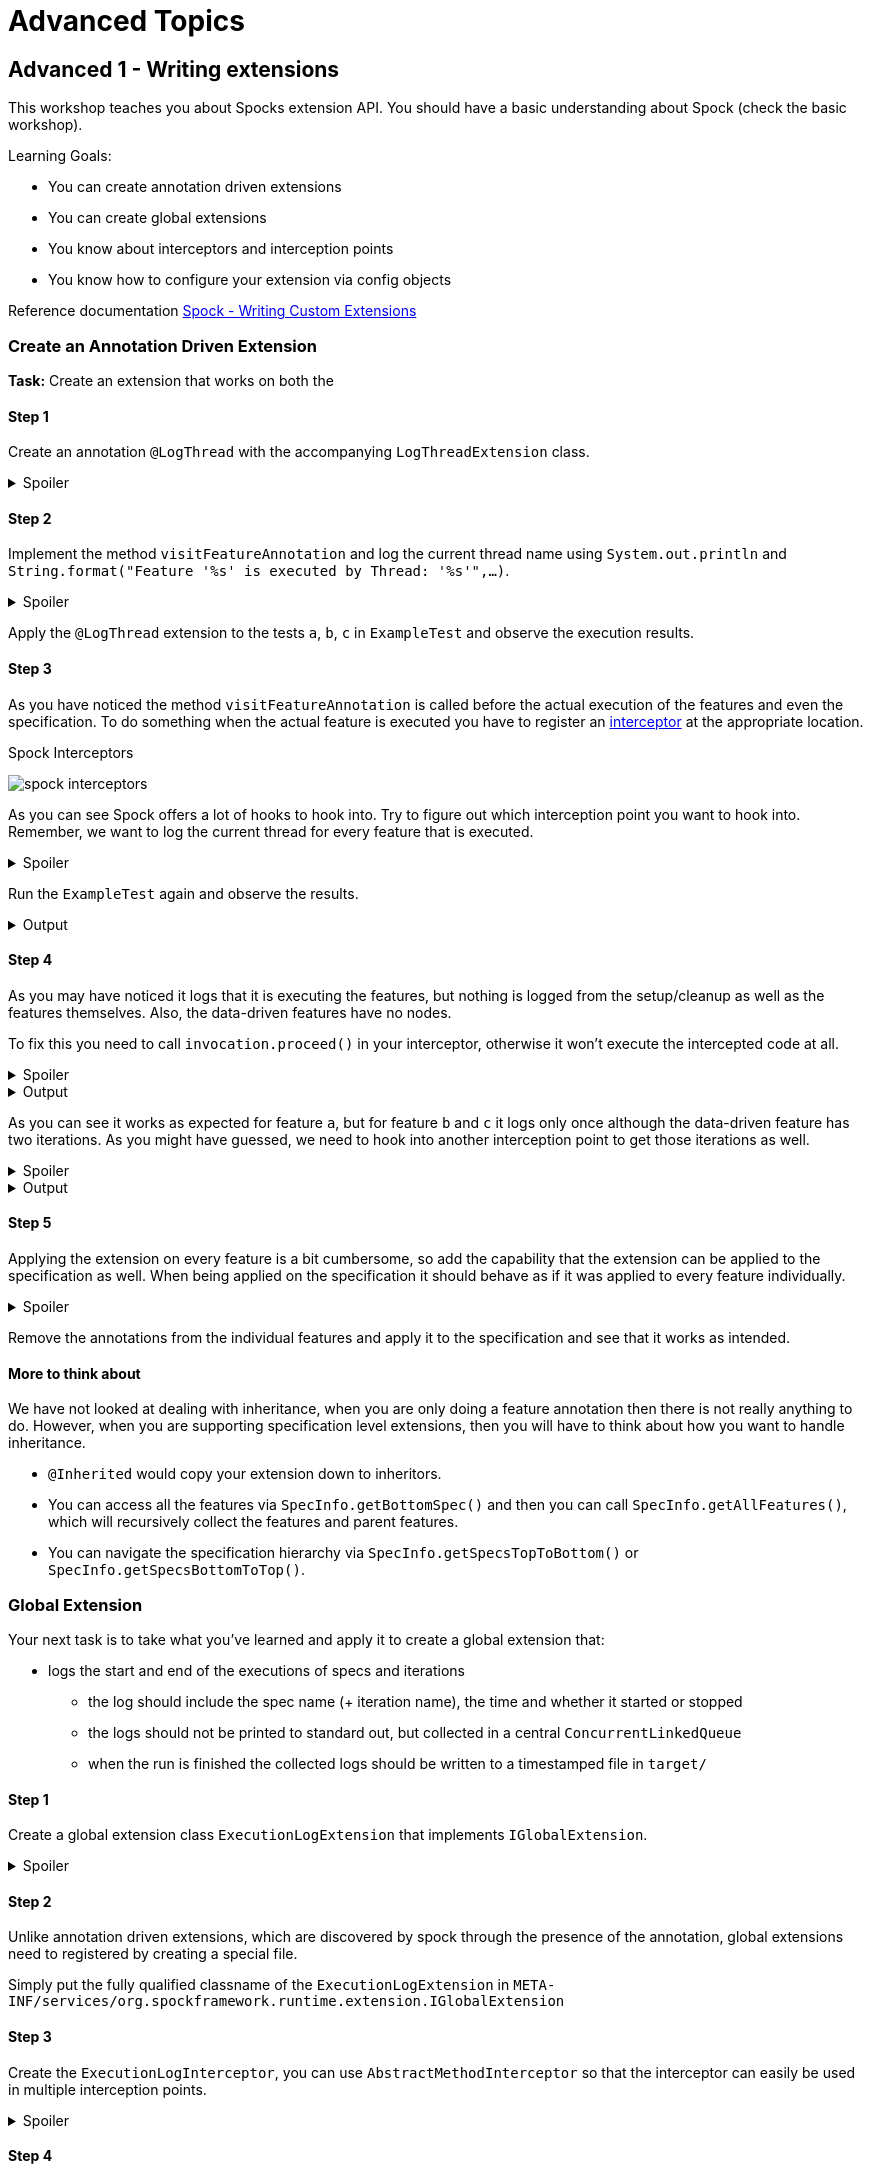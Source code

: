 = Advanced Topics

== Advanced 1 - Writing extensions

This workshop teaches you about Spocks extension API.
You should have a basic understanding about Spock (check the basic workshop).

Learning Goals:

* You can create annotation driven extensions
* You can create global extensions
* You know about interceptors and interception points
* You know how to configure your extension via config objects

Reference documentation http://spockframework.org/spock/docs/2.0-M4/extensions.html#_writing_custom_extensions[Spock - Writing Custom Extensions]

=== Create an Annotation Driven Extension

*Task:* Create an extension that works on both the

==== Step 1
Create an annotation `@LogThread` with the accompanying `LogThreadExtension` class.

.Spoiler
[%collapsible]
====
[source,java]
----
import java.lang.annotation.*;
import org.spockframework.runtime.extension.*;

@Retention(RetentionPolicy.RUNTIME)
@Target(ElementType.METHOD)
@ExtensionAnnotation(LogThreadExtension.class)
public @interface LogThread {

}

public class LogThreadExtension implements IAnnotationDrivenExtension<LogThread> {

}
----
====

==== Step 2
Implement the method `visitFeatureAnnotation` and log the current thread name using `System.out.println` and `String.format("Feature '%s' is executed by Thread: '%s'",...)`.

.Spoiler
[%collapsible]
====
[source,java]
----
import org.spockframework.runtime.model.*;
import org.spockframework.runtime.extension.*;

public class LogThreadExtension implements IAnnotationDrivenExtension<LogThread> {

  @Override
  public void visitFeatureAnnotation(LogThread annotation, FeatureInfo feature){
      System.out.println(String.format("Feature '%s' is executed by Thread: '%s'", feature.getName(), Thread.currentThread().getName()));
  }

}
----
====

Apply the `@LogThread` extension to the tests `a`, `b`, `c` in `ExampleTest` and observe the execution results.

==== Step 3
As you have noticed the method `visitFeatureAnnotation` is called before the actual execution of the features and even the specification.
To do something when the actual feature is executed you have to register an http://spockframework.org/spock/docs/2.0-M4/extensions.html#_interceptors[interceptor] at the appropriate location.

.Spock Interceptors
image:http://spockframework.org/spock/docs/2.0-M4/images/spock_interceptors.png[]

As you can see Spock offers a lot of hooks to hook into. Try to figure out which interception point you want to hook into.
Remember, we want to log the current thread for every feature that is executed.

.Spoiler
[%collapsible]
====
[source,java]
----
import org.spockframework.runtime.model.*;
import org.spockframework.runtime.extension.*;

public class LogThreadExtension implements IAnnotationDrivenExtension<LogThread> {

    @Override
    public void visitFeatureAnnotation(LogThread annotation, FeatureInfo feature){
        feature.addInterceptor(new LogThreadInterceptor());
    }

}

class LogThreadInterceptor implements IMethodInterceptor {

  @Override
  public void intercept(IMethodInvocation invocation) throws Throwable {
      System.out.println(String.format("Feature '%s' is executed by Thread: '%s'", invocation.getFeature().getName(), Thread.currentThread().getName()));
  }

}
----
====

Run the `ExampleTest` again and observe the results.

.Output
[%collapsible]
====
----
Executing setupSpec
Feature 'a' is executed by Thread: 'main'
Feature 'b' is executed by Thread: 'main'
Feature 'c' is executed by Thread: 'main'
Executing cleanupSpec
----
====

==== Step 4
As you may have noticed it logs that it is executing the features,
but nothing is logged from the setup/cleanup as well as the features themselves.
Also, the data-driven features have no nodes.

To fix this you need to call `invocation.proceed()` in your interceptor, otherwise it won't execute the intercepted code at all.

.Spoiler
[%collapsible]
====
[source,java]
----
import org.spockframework.runtime.model.*;
import org.spockframework.runtime.extension.*;

class LogThreadInterceptor implements IMethodInterceptor {

  @Override
  public void intercept(IMethodInvocation invocation) throws Throwable {
      System.out.println(String.format("Feature '%s' is executed by Thread: '%s'", invocation.getFeature().getName(), Thread.currentThread().getName()));
      invocation.proceed();
  }

}
----
====

.Output
[%collapsible]
====
----
Executing setupSpec
Feature 'a' is executed by Thread: 'main'
Executing setup
Executing a
Executing cleanup
Feature 'b' is executed by Thread: 'main'
Executing setup
Executing b 1
Executing cleanup
Executing setup
Executing b 2
Executing cleanup
Feature 'c' is executed by Thread: 'main'
Executing setup
Executing c 1
Executing cleanup
Executing setup
Executing c 2
Executing cleanup
Executing cleanupSpec
----
====

As you can see it works as expected for feature `a`,
but for feature `b` and `c` it logs only once although the data-driven feature has two iterations.
As you might have guessed, we need to hook into another interception point to get those iterations as well.



.Spoiler
[%collapsible]
====
[source,java]
----
import org.spockframework.runtime.model.*;
import org.spockframework.runtime.extension.*;

public class LogThreadExtension implements IAnnotationDrivenExtension<LogThread> {

    @Override
    public void visitFeatureAnnotation(LogThread annotation, FeatureInfo feature){
        feature.addIterationInterceptor(new LogThreadInterceptor());
    }

}
----
====

.Output
[%collapsible]
====
----
Executing setupSpec
Feature 'a' is executed by Thread: 'main'
Executing setup
Executing a
Executing cleanup
Feature 'b' is executed by Thread: 'main'
Executing setup
Executing b 1
Executing cleanup
Feature 'b' is executed by Thread: 'main'
Executing setup
Executing b 2
Executing cleanup
Feature 'c' is executed by Thread: 'main'
Executing setup
Executing c 1
Executing cleanup
Feature 'c' is executed by Thread: 'main'
Executing setup
Executing c 2
Executing cleanup
Executing cleanupSpec
----
====

==== Step 5

Applying the extension on every feature is a bit cumbersome, so add the capability that the extension can be applied to the specification as well.
When being applied on the specification it should behave as if it was applied to every feature individually.

.Spoiler
[%collapsible]
====
[source,java]
----
import java.lang.annotation.*;
import org.spockframework.runtime.extension.*;
import org.spockframework.runtime.model.*;

@Retention(RetentionPolicy.RUNTIME)
@Target({ElementType.METHOD,ElementType.TYPE})
@ExtensionAnnotation(LogThreadExtension.class)
public @interface LogThread {

}


public class LogThreadExtension implements IAnnotationDrivenExtension<LogThread> {

    @Override
    public void visitSpecAnnotation(LogThread annotation, SpecInfo spec) {
        spec.getFeatures().forEach(feature-> feature.addIterationInterceptor(new LogThreadInterceptor()));
    }

    @Override
    public void visitFeatureAnnotation(LogThread annotation, FeatureInfo feature){
        feature.addIterationInterceptor(new LogThreadInterceptor());
    }
}
----
====

Remove the annotations from the individual features and apply it to the specification and see that it works as intended.

==== More to think about
We have not looked at dealing with inheritance, when you are only doing a feature annotation then there is not really anything to do.
However, when you are supporting specification level extensions, then you will have to think about how you want to handle inheritance.

* `@Inherited` would copy your extension down to inheritors.
* You can access all the features via `SpecInfo.getBottomSpec()` and then you can call `SpecInfo.getAllFeatures()`,
  which will recursively collect the features and parent features.
* You can navigate the specification hierarchy via `SpecInfo.getSpecsTopToBottom()` or `SpecInfo.getSpecsBottomToTop()`.

=== Global Extension
Your next task is to take what you've learned and apply it to create a global extension that:

* logs the start and end of the executions of specs and iterations
** the log should include the spec name (+ iteration name), the time and whether it started or stopped
** the logs should not be printed to standard out, but collected in a central `ConcurrentLinkedQueue`
** when the run is finished the collected logs should be written to a timestamped file in `target/`

==== Step 1

Create a global extension class `ExecutionLogExtension` that implements `IGlobalExtension`.

.Spoiler
[%collapsible]
====
[source,java]
----
import org.spockframework.runtime.extension.*;
import org.spockframework.runtime.model.*;

public class ExecutionLogExtension implements IGlobalExtension {
    @Override
    public void start() {

    }

    @Override
    public void visitSpec(SpecInfo spec) {

    }

    @Override
    public void stop() {

    }
}
----
====

==== Step 2

Unlike annotation driven extensions, which are discovered by spock through the presence of the annotation,
global extensions need to registered by creating a special file.

Simply put the fully qualified classname of the `ExecutionLogExtension` in
`META-INF/services/org.spockframework.runtime.extension.IGlobalExtension`

==== Step 3

Create the `ExecutionLogInterceptor`, you can use `AbstractMethodInterceptor` so that the interceptor can easily be used in multiple interception points.

.Spoiler
[%collapsible]
====
[source,java]
----
import java.time.Instant;
import java.util.concurrent.ConcurrentLinkedQueue;

import org.spockframework.runtime.extension.*;

public class ExecutionLogInterceptor extends AbstractMethodInterceptor {

    private final ConcurrentLinkedQueue<String> log;

    public ExecutionLogInterceptor(ConcurrentLinkedQueue<String> log) {
        this.log = log;
    }

    private void invoke(IMethodInvocation invocation, String message) throws Throwable {
        log.add(String.format("%s Start %s", Instant.now(), message));
        invocation.proceed();
        log.add(String.format("%s End %s", Instant.now(), message));
    }

    @Override
    public void interceptSpecExecution(IMethodInvocation invocation) throws Throwable {
        invoke(invocation, invocation.getSpec().getName());
    }

    @Override
    public void interceptIterationExecution(IMethodInvocation invocation) throws Throwable {
        invoke(invocation, String.format("%s > %s", invocation.getSpec().getName(), invocation.getIteration().getName()));
    }
}
----
====

==== Step 4

Finish the `ExecutionLogExtension` by registering `ExecutionLogInterceptor` at the appropriate locations and implement the save function.
Only create the file if there are any logged events.


.Spoiler
[%collapsible]
====
[source,java]
----
import java.io.*;
import java.time.LocalDateTime;
import java.time.format.DateTimeFormatter;
import java.util.concurrent.ConcurrentLinkedQueue;

import org.spockframework.runtime.extension.IGlobalExtension;
import org.spockframework.runtime.model.SpecInfo;

public class ExecutionLogExtension implements IGlobalExtension {

    public static final DateTimeFormatter DATE_TIME_FORMATTER = DateTimeFormatter.ofPattern("yyyy-MM-dd_HH-mm-ss.nnn");

    private final ConcurrentLinkedQueue<String> log = new ConcurrentLinkedQueue<>();

    private final ExecutionLogInterceptor interceptor = new ExecutionLogInterceptor(log);

    @Override
    public void start() {
        // do nothing
    }

    @Override
    public void visitSpec(SpecInfo spec) {
        spec.addInterceptor(interceptor);
        spec.getAllFeatures().forEach(featureInfo -> featureInfo.addIterationInterceptor(interceptor));
    }

    @Override
    public void stop() {
        if (!log.isEmpty()) {
            File target = new File("target", "execution-" + DATE_TIME_FORMATTER.format(LocalDateTime.now()) + ".log");
            try (PrintWriter pw = new PrintWriter(new FileWriter(target))) {
                log.forEach(pw::println);
            } catch (IOException e) {
                e.printStackTrace();
            }
        }
    }
}
----
====